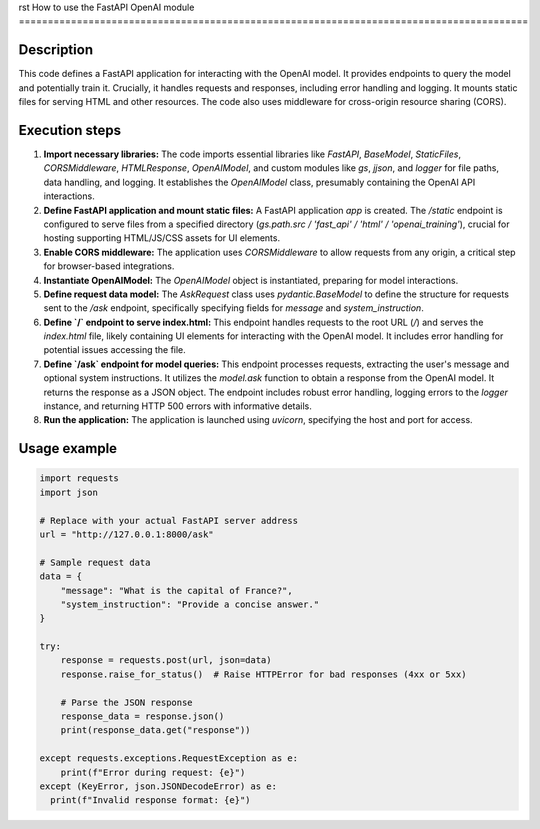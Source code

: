 rst
How to use the FastAPI OpenAI module
========================================================================================

Description
-------------------------
This code defines a FastAPI application for interacting with the OpenAI model.  It provides endpoints to query the model and potentially train it.  Crucially, it handles requests and responses, including error handling and logging. It mounts static files for serving HTML and other resources.  The code also uses middleware for cross-origin resource sharing (CORS).

Execution steps
-------------------------
1. **Import necessary libraries:** The code imports essential libraries like `FastAPI`, `BaseModel`, `StaticFiles`, `CORSMiddleware`, `HTMLResponse`, `OpenAIModel`, and custom modules like `gs`, `jjson`, and `logger` for file paths, data handling, and logging.  It establishes the `OpenAIModel` class, presumably containing the OpenAI API interactions.

2. **Define FastAPI application and mount static files:** A FastAPI application `app` is created.  The `/static` endpoint is configured to serve files from a specified directory (`gs.path.src / 'fast_api' / 'html' / 'openai_training'`), crucial for hosting supporting HTML/JS/CSS assets for UI elements.

3. **Enable CORS middleware:**  The application uses `CORSMiddleware` to allow requests from any origin, a critical step for browser-based integrations.

4. **Instantiate OpenAIModel:** The `OpenAIModel` object is instantiated, preparing for model interactions.

5. **Define request data model:** The `AskRequest` class uses `pydantic.BaseModel` to define the structure for requests sent to the `/ask` endpoint, specifically specifying fields for `message` and `system_instruction`.

6. **Define `/` endpoint to serve index.html:** This endpoint handles requests to the root URL (`/`) and serves the `index.html` file, likely containing UI elements for interacting with the OpenAI model.  It includes error handling for potential issues accessing the file.

7. **Define `/ask` endpoint for model queries:** This endpoint processes requests, extracting the user's message and optional system instructions. It utilizes the `model.ask` function to obtain a response from the OpenAI model.  It returns the response as a JSON object. The endpoint includes robust error handling, logging errors to the `logger` instance, and returning HTTP 500 errors with informative details.

8. **Run the application:** The application is launched using `uvicorn`, specifying the host and port for access.

Usage example
-------------------------
.. code-block:: python

    import requests
    import json

    # Replace with your actual FastAPI server address
    url = "http://127.0.0.1:8000/ask"

    # Sample request data
    data = {
        "message": "What is the capital of France?",
        "system_instruction": "Provide a concise answer."
    }

    try:
        response = requests.post(url, json=data)
        response.raise_for_status()  # Raise HTTPError for bad responses (4xx or 5xx)

        # Parse the JSON response
        response_data = response.json()
        print(response_data.get("response"))

    except requests.exceptions.RequestException as e:
        print(f"Error during request: {e}")
    except (KeyError, json.JSONDecodeError) as e:
      print(f"Invalid response format: {e}")